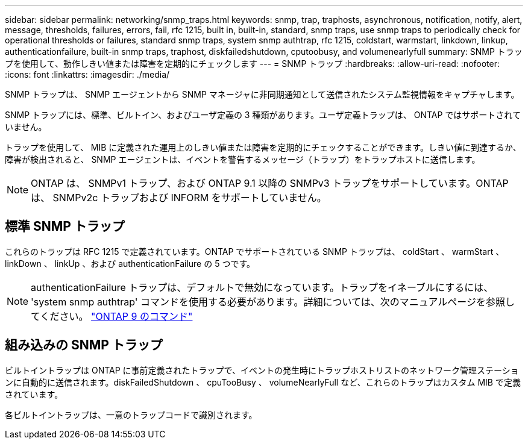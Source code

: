 ---
sidebar: sidebar 
permalink: networking/snmp_traps.html 
keywords: snmp, trap, traphosts, asynchronous, notification, notify, alert, message, thresholds, failures, errors, fail, rfc 1215, built in, built-in, standard, snmp traps, use snmp traps to periodically check for operational thresholds or failures, standard snmp traps, system snmp authtrap, rfc 1215, coldstart, warmstart, linkdown, linkup, authenticationfailure, built-in snmp traps, traphost, diskfailedshutdown, cputoobusy, and volumenearlyfull 
summary: SNMP トラップを使用して、動作しきい値または障害を定期的にチェックします 
---
= SNMP トラップ
:hardbreaks:
:allow-uri-read: 
:nofooter: 
:icons: font
:linkattrs: 
:imagesdir: ./media/


[role="lead"]
SNMP トラップは、 SNMP エージェントから SNMP マネージャに非同期通知として送信されたシステム監視情報をキャプチャします。

SNMP トラップには、標準、ビルトイン、およびユーザ定義の 3 種類があります。ユーザ定義トラップは、 ONTAP ではサポートされていません。

トラップを使用して、 MIB に定義された運用上のしきい値または障害を定期的にチェックすることができます。しきい値に到達するか、障害が検出されると、 SNMP エージェントは、イベントを警告するメッセージ（トラップ）をトラップホストに送信します。


NOTE: ONTAP は、 SNMPv1 トラップ、および ONTAP 9.1 以降の SNMPv3 トラップをサポートしています。ONTAP は、 SNMPv2c トラップおよび INFORM をサポートしていません。



== 標準 SNMP トラップ

これらのトラップは RFC 1215 で定義されています。ONTAP でサポートされている SNMP トラップは、 coldStart 、 warmStart 、 linkDown 、 linkUp 、および authenticationFailure の 5 つです。


NOTE: authenticationFailure トラップは、デフォルトで無効になっています。トラップをイネーブルにするには、 'system snmp authtrap' コマンドを使用する必要があります。詳細については、次のマニュアルページを参照してください。 http://docs.netapp.com/ontap-9/topic/com.netapp.doc.dot-cm-cmpr/GUID-5CB10C70-AC11-41C0-8C16-B4D0DF916E9B.html["ONTAP 9 のコマンド"^]



== 組み込みの SNMP トラップ

ビルトイントラップは ONTAP に事前定義されたトラップで、イベントの発生時にトラップホストリストのネットワーク管理ステーションに自動的に送信されます。diskFailedShutdown 、 cpuTooBusy 、 volumeNearlyFull など、これらのトラップはカスタム MIB で定義されています。

各ビルトイントラップは、一意のトラップコードで識別されます。
